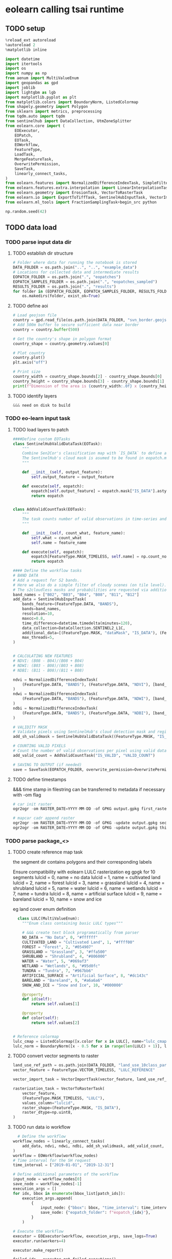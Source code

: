 * eolearn calling tsai runtime
** TODO setup

#+begin_src python
  %reload_ext autoreload
  %autoreload 2
  %matplotlib inline

  import datetime
  import itertools
  import os
  import numpy as np
  from aenum import MultiValueEnum
  import geopandas as gpd
  import joblib
  import lightgbm as lgb
  import matplotlib.pyplot as plt
  from matplotlib.colors import BoundaryNorm, ListedColormap
  from shapely.geometry import Polygon
  from sklearn import metrics, preprocessing
  from tqdm.auto import tqdm
  from sentinelhub import DataCollection, UtmZoneSplitter
  from eolearn.core import (
      EOExecutor,
      EOPatch,
      EOTask,
      EOWorkflow,
      FeatureType,
      LoadTask,
      MergeFeatureTask,
      OverwritePermission,
      SaveTask,
      linearly_connect_tasks,
  )
  from eolearn.features import NormalizedDifferenceIndexTask, SimpleFilterTask
  from eolearn.features.extra.interpolation import LinearInterpolationTask
  from eolearn.geometry import ErosionTask, VectorToRasterTask
  from eolearn.io import ExportToTiffTask, SentinelHubInputTask, VectorImportTask &&& ImportFromTiffTask
  from eolearn.ml_tools import FractionSamplingTask+begin_src python

  np.random.seed(42)
#+end_src

** TODO data load
*** TODO parse input data dir
**** TODO establish dir structure

#+begin_src python
  # Folder where data for running the notebook is stored
  DATA_FOLDER = os.path.join("..", "..", "example_data")
  # Locations for collected data and intermediate results
  EOPATCH_FOLDER = os.path.join(".", "eopatches")
  EOPATCH_SAMPLES_FOLDER = os.path.join(".", "eopatches_sampled")
  RESULTS_FOLDER = os.path.join(".", "results")
  for folder in (EOPATCH_FOLDER, EOPATCH_SAMPLES_FOLDER, RESULTS_FOLDER):
      os.makedirs(folder, exist_ok=True)

#+end_src

**** TODO define aoi

#+begin_src python
  # Load geojson file
  country = gpd.read_file(os.path.join(DATA_FOLDER, "svn_border.geojson"))
  # Add 500m buffer to secure sufficient data near border
  country = country.buffer(500)

  # Get the country's shape in polygon format
  country_shape = country.geometry.values[0]

  # Plot country
  country.plot()
  plt.axis("off")

  # Print size
  country_width = country_shape.bounds[2] - country_shape.bounds[0]
  country_height = country_shape.bounds[3] - country_shape.bounds[1]
  print(f"Dimension of the area is {country_width:.0f} x {country_height:.0f} m2")

#+end_src

**** TODO identify layers

#+begin_src python
  &&& need on disk to build
#+end_src

*** TODO eo-learn input task
**** TODO load layers to patch

#+begin_src python
  ####Define custom EOTasks
  class SentinelHubValidDataTask(EOTask):
      """
      Combine Sen2Cor's classification map with `IS_DATA` to define a `VALID_DATA_SH` mask
      The SentinelHub's cloud mask is asumed to be found in eopatch.mask['CLM']
      """

      def __init__(self, output_feature):
          self.output_feature = output_feature

      def execute(self, eopatch):
          eopatch[self.output_feature] = eopatch.mask["IS_DATA"].astype(bool) & (~eopatch.mask["CLM"].astype(bool))
          return eopatch


  class AddValidCountTask(EOTask):
      """
      The task counts number of valid observations in time-series and stores the results in the timeless mask.
      """

      def __init__(self, count_what, feature_name):
          self.what = count_what
          self.name = feature_name

      def execute(self, eopatch):
          eopatch[FeatureType.MASK_TIMELESS, self.name] = np.count_nonzero(eopatch.mask[self.what], axis=0)
          return eopatch

  #### Define the workflow tasks
  # BAND DATA
  # Add a request for S2 bands.
  # Here we also do a simple filter of cloudy scenes (on tile level).
  # The s2cloudless masks and probabilities are requested via additional data.
  band_names = ["B02", "B03", "B04", "B08", "B11", "B12"]
  add_data = SentinelHubInputTask(
      bands_feature=(FeatureType.DATA, "BANDS"),
      bands=band_names,
      resolution=10,
      maxcc=0.8,
      time_difference=datetime.timedelta(minutes=120),
      data_collection=DataCollection.SENTINEL2_L1C,
      additional_data=[(FeatureType.MASK, "dataMask", "IS_DATA"), (FeatureType.MASK, "CLM"), (FeatureType.DATA, "CLP")],
      max_threads=5,
  )


  # CALCULATING NEW FEATURES
  # NDVI: (B08 - B04)/(B08 + B04)
  # NDWI: (B03 - B08)/(B03 + B08)
  # NDBI: (B11 - B08)/(B11 + B08)

  ndvi = NormalizedDifferenceIndexTask(
      (FeatureType.DATA, "BANDS"), (FeatureType.DATA, "NDVI"), [band_names.index("B08"), band_names.index("B04")]
  )
  ndwi = NormalizedDifferenceIndexTask(
      (FeatureType.DATA, "BANDS"), (FeatureType.DATA, "NDWI"), [band_names.index("B03"), band_names.index("B08")]
  )
  ndbi = NormalizedDifferenceIndexTask(
      (FeatureType.DATA, "BANDS"), (FeatureType.DATA, "NDBI"), [band_names.index("B11"), band_names.index("B08")]
  )

  # VALIDITY MASK
  # Validate pixels using SentinelHub's cloud detection mask and region of acquisition
  add_sh_validmask = SentinelHubValidDataTask((FeatureType.MASK, "IS_VALID"))

  # COUNTING VALID PIXELS
  # Count the number of valid observations per pixel using valid data mask
  add_valid_count = AddValidCountTask("IS_VALID", "VALID_COUNT")

  # SAVING TO OUTPUT (if needed)
  save = SaveTask(EOPATCH_FOLDER, overwrite_permission=OverwritePermission.OVERWRITE_FEATURES)+begin_src python
#+end_src

**** TODO define timestamps

&&& time stamp in filestring can be transferred to metadata if necessary with -om flag
#+begin_src python
  # car init raster
  ogr2ogr -om RASTER_DATE=YYYY-MM-DD -of GPKG output.gpkg first_raster.tif -nln raster-1

  # mapcar cadr append raster
  ogr2ogr -om RASTER_DATE=YYYY-MM-DD -of GPKG -update output.gpkg second_raster.tif -nln raster-2
  ogr2ogr -om RASTER_DATE=YYYY-MM-DD -of GPKG -update output.gpkg third_raster.tif -nln raster-3
#+end_src

*** TODO parse package_<>
**** TODO create reference map task

the segment dir contains polygons and their corresponding labels

Ensure compatibility with eolearn LULC rasterization
eg gpgk for 10 segments
lulcid = 0, name = no data
lulcid = 1, name = cultivated land
lulcid = 2, name = forest
lulcid = 3, name = grassland
lulcid = 4, name = shrubland
lulcid = 5, name = water
lulcid = 6, name = wetlands
lulcid = 7, name = tundra
lulcid = 8, name = artificial surface
lulcid = 9, name = bareland
lulcid = 10, name = snow and ice

eg
land cover enum definition
#+begin_src python
  class LULC(MultiValueEnum):
    """Enum class containing basic LULC types"""

    # &&& create text block programatically from parser
    NO_DATA = "No Data", 0, "#ffffff"
    CULTIVATED_LAND = "Cultivated Land", 1, "#ffff00"
    FOREST = "Forest", 2, "#054907"
    GRASSLAND = "Grassland", 3, "#ffa500"
    SHRUBLAND = "Shrubland", 4, "#806000"
    WATER = "Water", 5, "#069af3"
    WETLAND = "Wetlands", 6, "#95d0fc"
    TUNDRA = "Tundra", 7, "#967bb6"
    ARTIFICIAL_SURFACE = "Artificial Surface", 8, "#dc143c"
    BARELAND = "Bareland", 9, "#a6a6a6"
    SNOW_AND_ICE = "Snow and Ice", 10, "#000000"

    @property
    def id(self):
        return self.values[1]

    @property
    def color(self):
        return self.values[2]


# Reference colormap
lulc_cmap = ListedColormap([x.color for x in LULC], name="lulc_cmap")
lulc_norm = BoundaryNorm([x - 0.5 for x in range(len(LULC) + 1)], lulc_cmap.N)
#+end_src

**** TODO convert vector segments to raster

#+begin_src python
  land_use_ref_path = os.path.join(DATA_FOLDER, "land_use_10class_partial.gpkg")
  vector_feature = FeatureType.VECTOR_TIMELESS, "LULC_REFERENCE"

  vector_import_task = VectorImportTask(vector_feature, land_use_ref_path)

  rasterization_task = VectorToRasterTask(
      vector_feature,
      (FeatureType.MASK_TIMELESS, "LULC"),
      values_column="lulcid",
      raster_shape=(FeatureType.MASK, "IS_DATA"),
      raster_dtype=np.uint8,
  )
#+end_src

**** TODO run data io workflow

#+begin_src python
  # Define the workflow
workflow_nodes = linearly_connect_tasks(
    add_data, ndvi, ndwi, ndbi, add_sh_validmask, add_valid_count, vector_import_task, rasterization_task, save
)
workflow = EOWorkflow(workflow_nodes)
# Time interval for the SH request
time_interval = ["2019-01-01", "2019-12-31"]

# Define additional parameters of the workflow
input_node = workflow_nodes[0]
save_node = workflow_nodes[-1]
execution_args = []
for idx, bbox in enumerate(bbox_list[patch_ids]):
    execution_args.append(
        {
            input_node: {"bbox": bbox, "time_interval": time_interval},
            save_node: {"eopatch_folder": f"eopatch_{idx}"},
        }
    )

# Execute the workflow
executor = EOExecutor(workflow, execution_args, save_logs=True)
executor.run(workers=4)

executor.make_report()

failed_ids = executor.get_failed_executions()
if failed_ids:
    raise RuntimeError(
        f"Execution failed EOPatches with IDs:\n{failed_ids}\n"
        f"For more info check report at {executor.get_report_path()}"
    )
#+end_src

*** TODO verify loaded dataset

#+begin_src python
      # check data structure
          EOPatch.load('./eopatches/eopatch_0/')

          eopatch.timestamps
          eopatch.mask['LULC']
          eopatch.data['NDVI'][0]
          eopatch.data['BANDS'][5][..., [3, 2, 1]]


      # Draw the RGB images
        fig, axs = plt.subplots(nrows=5, ncols=5, figsize=(20, 20))

        date = datetime.datetime(2019, 7, 1)

        for i in tqdm(range(len(patch_ids))):
            eopatch_path = os.path.join(EOPATCH_FOLDER, f"eopatch_{i}")
            eopatch = EOPatch.load(eopatch_path, lazy_loading=True)

            dates = np.array([timestamp.replace(tzinfo=None) for timestamp in eopatch.timestamps])
            closest_date_id = np.argsort(abs(date - dates))[0]

            ax = axs[i // 5][i % 5]
            ax.imshow(np.clip(eopatch.data["BANDS"][closest_date_id][..., [2, 1, 0]] * 3.5, 0, 1))
            ax.set_xticks([])
            ax.set_yticks([])
            ax.set_aspect("auto")
            del eopatch

        fig.subplots_adjust(wspace=0, hspace=0)


      # Visualize the reference map
      fig, axs = plt.subplots(nrows=5, ncols=5, figsize=(20, 25))

      for i in tqdm(range(len(patch_ids))):
          eopatch_path = os.path.join(EOPATCH_FOLDER, f"eopatch_{i}")
          eopatch = EOPatch.load(eopatch_path, lazy_loading=True)

          ax = axs[i // 5][i % 5]
          im = ax.imshow(eopatch.mask_timeless["LULC"].squeeze(), cmap=lulc_cmap, norm=lulc_norm)
          ax.set_xticks([])
          ax.set_yticks([])
          ax.set_aspect("auto")
          del eopatch

      fig.subplots_adjust(wspace=0, hspace=0)

      cb = fig.colorbar(im, ax=axs.ravel().tolist(), orientation="horizontal", pad=0.01, aspect=100)
      cb.ax.tick_params(labelsize=20)
      cb.set_ticks([entry.id for entry in LULC])
      cb.ax.set_xticklabels([entry.name for entry in LULC], rotation=45, fontsize=15)
      plt.show();

    # Plot the map of valid pixel counts

    # Calculate min and max counts of valid data per pixel
    vmin, vmax = None, None
    for i in range(len(patch_ids)):
        eopatch_path = os.path.join(EOPATCH_FOLDER, f"eopatch_{i}")
        eopatch = EOPatch.load(eopatch_path, lazy_loading=True)
        data = eopatch.mask_timeless["VALID_COUNT"].squeeze()
        vmin = np.min(data) if vmin is None else (np.min(data) if np.min(data) < vmin else vmin)
        vmax = np.max(data) if vmax is None else (np.max(data) if np.max(data) > vmax else vmax)

    fig, axs = plt.subplots(nrows=5, ncols=5, figsize=(20, 25))

    for i in tqdm(range(len(patch_ids))):
        eopatch_path = os.path.join(EOPATCH_FOLDER, f"eopatch_{i}")
        eopatch = EOPatch.load(eopatch_path, lazy_loading=True)
        ax = axs[i // 5][i % 5]
        im = ax.imshow(eopatch.mask_timeless["VALID_COUNT"].squeeze(), vmin=vmin, vmax=vmax, cmap=plt.cm.inferno)
        ax.set_xticks([])
        ax.set_yticks([])
        ax.set_aspect("auto")
        del eopatch

    fig.subplots_adjust(wspace=0, hspace=0)

    cb = fig.colorbar(im, ax=axs.ravel().tolist(), orientation="horizontal", pad=0.01, aspect=100)
    cb.ax.tick_params(labelsize=20)
    plt.show()


  # Spatial mean of NDVI
  Plot the mean of NDVI over all pixels in a selected patch throughout the year. Filter out clouds in the mean calculation.

  eopatch = EOPatch.load(os.path.join(EOPATCH_FOLDER, f"eopatch_{i}"), lazy_loading=True)

  ndvi = eopatch.data["NDVI"]
  mask = eopatch.mask["IS_VALID"]
  time = np.array(eopatch.timestamps)
  t, w, h, _ = ndvi.shape

  ndvi_clean = ndvi.copy()
  ndvi_clean[~mask] = np.nan  # Set values of invalid pixels to NaN's

  # Calculate means, remove NaN's from means
  ndvi_mean = np.nanmean(ndvi.reshape(t, w * h), axis=1)
  ndvi_mean_clean = np.nanmean(ndvi_clean.reshape(t, w * h), axis=1)
  time_clean = time[~np.isnan(ndvi_mean_clean)]
  ndvi_mean_clean = ndvi_mean_clean[~np.isnan(ndvi_mean_clean)]

  fig = plt.figure(figsize=(20, 5))
  plt.plot(time_clean, ndvi_mean_clean, "s-", label="Mean NDVI with cloud cleaning")
  plt.plot(time, ndvi_mean, "o-", label="Mean NDVI without cloud cleaning")
  plt.xlabel("Time", fontsize=15)
  plt.ylabel("Mean NDVI over patch", fontsize=15)
  plt.xticks(fontsize=15)
  plt.yticks(fontsize=15)

  plt.legend(loc=2, prop={"size": 15});

# Temporal mean of NDVI
Plot the time-wise mean of NDVI for the whole region. Filter out clouds in the mean calculation.

fig, axs = plt.subplots(nrows=5, ncols=5, figsize=(20, 25))

for i in tqdm(range(len(patch_ids))):
    eopatch_path = os.path.join(EOPATCH_FOLDER, f"eopatch_{i}")
    eopatch = EOPatch.load(eopatch_path, lazy_loading=True)
    ndvi = eopatch.data["NDVI"]
    mask = eopatch.mask["IS_VALID"]
    ndvi[~mask] = np.nan
    ndvi_mean = np.nanmean(ndvi, axis=0).squeeze()

    ax = axs[i // 5][i % 5]
    im = ax.imshow(ndvi_mean, vmin=0, vmax=0.8, cmap=plt.get_cmap("YlGn"))
    ax.set_xticks([])
    ax.set_yticks([])
    ax.set_aspect("auto")
    del eopatch

fig.subplots_adjust(wspace=0, hspace=0)

cb = fig.colorbar(im, ax=axs.ravel().tolist(), orientation="horizontal", pad=0.01, aspect=100)
cb.ax.tick_params(labelsize=20)
plt.show()
#+end_src

** TODO data clean
*** filtering

#+begin_src python
  # LOAD EXISTING EOPATCHES
  load = LoadTask(EOPATCH_FOLDER)

  # FEATURE CONCATENATION
  concatenate = MergeFeatureTask({FeatureType.DATA: ["BANDS", "NDVI", "NDWI", "NDBI"]}, (FeatureType.DATA, "FEATURES"))

  # FILTER OUT CLOUDY SCENES

  class ValidDataFractionPredicate:
       """Predicate that defines if a frame from EOPatch's time-series is valid or not. Frame is valid if the
      valid data fraction is above the specified threshold.
      """

      def __init__(self, threshold):
          self.threshold = threshold

      def __call__(self, array):
          coverage = np.sum(array.astype(np.uint8)) / np.prod(array.shape)
          return coverage > self.threshold

  # Keep frames with > 80% valid coverage
  valid_data_predicate = ValidDataFractionPredicate(0.8)
  filter_task = SimpleFilterTask((FeatureType.MASK, "IS_VALID"), valid_data_predicate)
#+end_src

*** temporal gap filling

#+begin_src python
  # LINEAR TEMPORAL INTERPOLATION
  # linear interpolation of full time-series and date resampling
  resampled_range = ("2019-01-01", "2019-12-31", 15)
  linear_interp = LinearInterpolationTask(
      (FeatureType.DATA, "FEATURES"),  # name of field to interpolate
      mask_feature=(FeatureType.MASK, "IS_VALID"),  # mask to be used in interpolation
      copy_features=[(FeatureType.MASK_TIMELESS, "LULC")],  # features to keep
      resample_range=resampled_range,
  )
#+end_src

*** noise erosion

#+begin_src python
  # EROSION
  # erode each class of the reference map
  erosion = ErosionTask(mask_feature=(FeatureType.MASK_TIMELESS, "LULC", "LULC_ERODED"), disk_radius=1)
#+end_src

*** spatial sampling

#+begin_src python
  # SPATIAL SAMPLING
  # Uniformly sample pixels from patches
  lulc_type_ids = [lulc_type.id for lulc_type in LULC]

  spatial_sampling = FractionSamplingTask(
      features_to_sample=[(FeatureType.DATA, "FEATURES", "FEATURES_SAMPLED"), (FeatureType.MASK_TIMELESS, "LULC_ERODED")],
      sampling_feature=(FeatureType.MASK_TIMELESS, "LULC_ERODED"),
      fraction=0.25,  # a quarter of points
      exclude_values=[0],
  )
#+end_src

*** run workflow

#+begin_src python
  save = SaveTask(EOPATCH_SAMPLES_FOLDER, overwrite_permission=OverwritePermission.OVERWRITE_FEATURES)
  # Define the workflow
  workflow_nodes = linearly_connect_tasks(load, concatenate, filter_task, linear_interp, erosion, spatial_sampling, save)
  workflow = EOWorkflow(workflow_nodes)
  Run the EOWorkflow over all EOPatches
  %%time

  execution_args = []
  for idx in range(len(patch_ids)):
      execution_args.append(
          {
              workflow_nodes[0]: {"eopatch_folder": f"eopatch_{idx}"},  # load
              workflow_nodes[-2]: {"seed": 42},  # sampling
              workflow_nodes[-1]: {"eopatch_folder": f"eopatch_{idx}"},  # save
          }
      )

  executor = EOExecutor(workflow, execution_args, save_logs=True)
  executor.run(workers=5)

  executor.make_report()

  failed_ids = executor.get_failed_executions()
  if failed_ids:
      raise RuntimeError(
          f"Execution failed EOPatches with IDs:\n{failed_ids}\n"
          f"For more info check report at {executor.get_report_path()}"
      )
#+end_src

** TODO construct and train model
*** train test split

#+begin_src python
   Load sampled eopatches
sampled_eopatches = []

for i in range(len(patch_ids)):
    sample_path = os.path.join(EOPATCH_SAMPLES_FOLDER, f"eopatch_{i}")
    sampled_eopatches.append(EOPatch.load(sample_path, lazy_loading=True))
# Definition of the train and test patch IDs, take 80 % for train
test_ids = [0, 8, 16, 19, 20]
test_eopatches = [sampled_eopatches[i] for i in test_ids]
train_ids = [i for i in range(len(patch_ids)) if i not in test_ids]
train_eopatches = [sampled_eopatches[i] for i in train_ids]

# Set the features and the labels for train and test sets
features_train = np.concatenate([eopatch.data["FEATURES_SAMPLED"] for eopatch in train_eopatches], axis=1)
labels_train = np.concatenate([eopatch.mask_timeless["LULC_ERODED"] for eopatch in train_eopatches], axis=0)

features_test = np.concatenate([eopatch.data["FEATURES_SAMPLED"] for eopatch in test_eopatches], axis=1)
labels_test = np.concatenate([eopatch.mask_timeless["LULC_ERODED"] for eopatch in test_eopatches], axis=0)

# Get shape
t, w1, h, f = features_train.shape
t, w2, h, f = features_test.shape

# Reshape to n x m
features_train = np.moveaxis(features_train, 0, 2).reshape(w1 * h, t * f)
labels_train = labels_train.reshape(w1 * h)
features_test = np.moveaxis(features_test, 0, 2).reshape(w2 * h, t * f)
labels_test = labels_test.reshape(w2 * h)
features_train.shape
#+end_src

*** Train

#+begin_src python
    # Set up training classes
  labels_unique = np.unique(labels_train)

  # Set up the model
  model = lgb.LGBMClassifier(
      objective="multiclass", num_class=len(labels_unique), metric="multi_logloss", random_state=42
  )

  # Train the model
  model.fit(features_train, labels_train)

  # Save the model
  joblib.dump(model, os.path.join(RESULTS_FOLDER, "model_SI_LULC.pkl"))
#+end_src

* Resources
** Frameworks
*** eo learn

- https://eo-learn.readthedocs.io/en/latest/
- https://github.com/sentinel-hub/eo-learn
- https://github.com/sentinel-hub/eo-learn-examples/tree/main
- https://github.com/sentinel-hub/eo-learn/tree/master/examples

*** tsai

- https://timeseriesai.github.io/tsai/
- https://github.com/timeseriesAI/tsai

*** fastai

- https://docs.fast.ai/
- https://github.com/fastai/fastai

*** sklearn

- https://scikit-learn.org/stable/

*** pytorch

- https://pytorch.org/
- https://github.com/pytorch/pytorch
- https://pytorch.org/docs/stable/index.html

- dataloader and forward method
  - Datapipes
  - https://www.learnpytorch.io/00_pytorch_fundamentals/
  - https://github.com/mrdbourke/pytorch-deep-learning/

** links
comprehensive VAE with tensorboard
https://hunterheidenreich.com/posts/modern-variational-autoencoder-in-pytorch/

detailed implement then sample/visualize a t model
https://towardsdatascience.com/a-complete-guide-to-write-your-own-transformers-29e23f371ddd

implemented collection of vae in pytorch
https://github.com/AntixK/PyTorch-VAE

concepts from autoencoder to BVAE
https://lilianweng.github.io/posts/2018-08-12-vae/

n dim serial
https://github.com/jonzia/Recurrent_Autoencoder

https://github.com/RobRomijnders/AE_ts
https://github.com/RobRomijnders/ts_clust/tree/master/ts_clust

* Removed
** High Bandwidth Data Loader

- overview
  - include dates in lispy text based ip:op string, minimal character inclusion
    eg (ip (date (red (gaussian stack)) (green (gaussian stack)) (blue (gaussian stack) )) op ((dia) (weight) (resistance) (normed-weight)))
- byT5 data prep
  - T5 architecture with B-VAE inserted
    - T5 trainer scripts and utilities

- Write dataloader
	- Tools
    - ruricolist/random-sample
    - mito to SQlite
    - py4cl cmd
    - lparallel
    - mgl dataloader
    - memoization (modify to add to mito)
	- less likely Tools
		- Dask
		- Geopandas
		- Daskgeopandas
		- xarray

	- Input file structure
    - control dir
      - AOI extent
      - Train test extent
      - validation extent
      - Id num masks
      - replicate table
    - maps dir
      - EOLearn structure
      - Maps by sample date
    - predictions dir
      - Id key info

	- Out
		- Combined data vector normed
		- A observations
		- B prompt
		- C loss target
	- Targets
		- Clever meerkat, data panels

Prediction Target
	Swapable output training target, from field data, keyed to id num
	Validation automation
		Replicates and folds
		Map -> arc -> autoencoder -> prediction vs ground truth

- plist data interchange format

data collection
  ((data-seq . (<>))(predictions . (<>)))
    (data-seq . ((data-pt . (<>))...(data-pt . (<>))))
      (data-pt . ((loc . (<>))(blue . (<>))(green . (<>))(red . (<>))(nir . (<>))(ir . (<>))(ndri . (<>))(ndvi . (<>))))
        (loc . ((x . <LAT>)(y . <LON>)(t . <YYYY-MM-DD>)))
        (blue . ((3mm . <VAL>)(1cm . <VAL>)(5cm . <VAL>)(50cm . <VAL>)))
    (predictions . ((height-cm . <VAL>)...(dia-mm . <VAL>)))

prompt:
  ((data-seq . (<SPAN-CORRUPTED-SEQ>))(task . <PREDICTIONS-MEMBER>)
    span corrupt with <!>
  seq to seq pretraining
  seq to value prediction

target:
  (predictions-member. result)

Finally to text document such that pytorch data loader is satisfied

** Architecture
*** B-VAE

- Theory https://lilianweng.github.io/posts/2018-08-12-vae/
- Disentangelment experiments https://wandb.ai/arpastrana/beta_vae/reports/Disentangling-Variational-Autoencoders--VmlldzozNDQ3MDk
- 2 stage training for disentanglement https://arxiv.org/abs/2209.14783
- Implemented with solver https://github.com/AxelNathanson/pytorch-Variational-Autoencoder
- Sne vae clustering https://github.com/jgraving/selfsne
- Vae from scratch https://m.youtube.com/watch?v=VELQT1-hILo

*** byT5

- Architecture video https://m.youtube.com/watch?v=bCz4OMemCcA
- [ACTOR transformer vae](https://github.com/Mathux/ACTOR)
- hackable Gpt trainer https://github.com/karpathy/nanoGPT
- Train/finetune gpt1 https://github.com/akshat0123/GPT-1

** Data Aggregator
sql queries over gpkg
map pixels into data unformatted dat at every location withing selected polygon

requires spatialite extension
mito syntax

#+begin_src python
  import sqlite3
  import rasterio

  def connect_spatialite(db_path):
      """Connect to SpatiaLite database"""
      conn = sqlite3.connect(db_path)
      conn.enable_load_extension(True)
      conn.load_extension('mod_spatialite')
      return conn

  def get_polygon_by_id(conn, table_name, polygon_id):
      """Retrieve a specific polygon by its ID"""
      cursor = conn.cursor()
      cursor.execute(f"""
          SELECT id, ST_AsText(geometry) as geom
          FROM {table_name}
          WHERE id = ?
      """, (polygon_id,))
      return cursor.fetchone()

  def get_pixels_in_polygon(conn, raster_grid_table, polygon_geom):
      """Get pixel locations within a given polygon"""
      cursor = conn.cursor()
      cursor.execute(f"""
          SELECT
              ST_X(ST_Centroid(geometry)) as x,
              ST_Y(ST_Centroid(geometry)) as y
          FROM {raster_grid_table}
          WHERE ST_Intersects(geometry, ST_GeomFromText(?))
      """, (polygon_geom,))
      return cursor.fetchall()

  def extract_raster_values_at_point(conn, rasters_table, x, y, srid=4326):
      """Extract pixel values from all rasters at a specific point"""
      cursor = conn.cursor()
      cursor.execute(f"""
          SELECT
              raster_name,
              ST_Value(raster, ST_GeomFromText('POINT(? ?)', ?)) as pixel_value
          FROM {rasters_table}
      """, (x, y, srid))
      return cursor.fetchall()

  def main(db_path):
      conn = connect_spatialite(db_path)

      try:
          # Get a specific polygon
          polygon = get_polygon_by_id(conn, 'my_polygons', 1)
          print("Polygon:", polygon)

          # Get pixels within that polygon
          pixels = get_pixels_in_polygon(conn, 'raster_grid', polygon[1])
          print("Pixels in Polygon:", pixels)

          # If we have a specific pixel location
          if pixels:
              x, y = pixels[0]
              raster_values = extract_raster_values_at_point(conn, 'rasters', x, y)
              print("Raster Values:", raster_values)

      finally:
          conn.close()

  if __name__ == '__main__':
      main('/path/to/spatialite.db') #compatible with gpkg
#+end_src

Alist data format using :keywords
#+begin_src lisp
;; Creating nested alists for sequence data points with results
(let ((sequences
      `((:sequence-1 . ((:datapoint . ((:time . "2024-01-01T10:00:00")
                                      (:x . 1.2)
                                      (:y . 3.4)
                                      (:z . 0.5)
                                      (:results . ((:value1 . 42.3)
                                                 (:value2 . 18.7)
                                                 (:value3 . 33.1)))))
                       (:datapoint . ((:time . "2024-01-01T10:00:01")
                                      (:x . 1.3)
                                      (:y . 3.5)
                                      (:z . 0.6)
                                      (:results . ((:value1 . 43.1)
                                                 (:value2 . 19.2)
                                                 (:value3 . 34.0)))))))
        (:sequence-2 . ((:datapoint . ((:time . "2024-01-01T10:00:00")
                                      (:x . 2.1)
                                      (:y . 4.2)
                                      (:z . 1.1)
                                      (:results . ((:value1 . 55.4)
                                                 (:value2 . 22.3)
                                                 (:value3 . 44.7)))))))))

 ;; Access specific values
 (let* ((seq1 (cdr (assoc :sequence-1 sequences)))
        (first-point (cdr (assoc :datapoint seq1)))
        (results (cdr (assoc :results first-point))))
   (cdr (assoc :value1 results)))  ; => 42.3

 ;; Function to extract all x values from a sequence
 (defun get-x-values (sequence-data)
   (mapcar #'(lambda (point)
               (cdr (assoc :x (cdr point))))
           (remove-if-not #'(lambda (pair)
                             (eq (car pair) :datapoint))
                         sequence-data)))

 ;; Get x values from sequence-1
 (get-x-values (cdr (assoc :sequence-1 sequences)))  ; => (1.2 1.3)

 ;; Function to get all value1 results from a sequence
 (defun get-value1-series (sequence-data)
   (mapcar #'(lambda (point)
               (let ((results (cdr (assoc :results (cdr point)))))
                 (cdr (assoc :value1 results))))
           (remove-if-not #'(lambda (pair)
                             (eq (car pair) :datapoint))
                         sequence-data)))

 ;; Calculate average of value1 for sequence-1
 (let ((values (get-value1-series (cdr (assoc :sequence-1 sequences)))))
   (/ (reduce #'+ values) (length values)))  ; => 42.7

 ;; Function to get all datapoints at a specific time
 (defun get-points-at-time (sequences time)
   (loop for (seq-name . seq-data) in sequences
         collect (cons seq-name
                      (find-if #'(lambda (point)
                                  (string= (cdr (assoc :time (cdr point))) time))
                              seq-data
                              :key #'car)))))

(get-points-at-time sequences "2024-01-01T10:00:00")

#+end_src

** Export to geopackage database

targeting gpkg spatial database formatting with tabular data
https://gdal.org/user/ogr_sql_dialect.html#joins
#+begin_src bash
  # Add polygon shapefile
  # &&& to single shape gpkg ip
  # at this point multiple polygons are flattened
  ogr2ogr -f GPKG -update output.gpkg input_polygons.shp -nln extents

  # join csv to shapefile
  ogr2ogr -sql "SELECT inshape.*, joincsv.* \
      FROM inshape \
      LEFT JOIN 'joincsv.csv'.joincsv \
      ON inshape.GISJOIN = joincsv.GISJOIN" \
          shape_join.shp inshape.shp
#+end_src

ogr2ogr to incrementally add geopackage layers
https://gdal.org/en/stable/programs/ogr2ogr.html
#+begin_src bash
  # car init raster
  ogr2ogr -om RASTER_DATE=YYYY-MM-DD -of GPKG output.gpkg first_raster.tif -nln raster-1

  # mapcar cadr append raster
  ogr2ogr -om RASTER_DATE=YYYY-MM-DD -of GPKG -update output.gpkg second_raster.tif -nln raster-2
  ogr2ogr -om RASTER_DATE=YYYY-MM-DD -of GPKG -update output.gpkg third_raster.tif -nln raster-3
#+end_src


#+begin_src lisp
  #layernames in a gpkg
  ogrinfo ~/qgis/AOI-buffered.gpkg

#+end_src
** Model ByT5 in pytorch
*** Data Loader

parallel text format in train.txt
#+begin_src
source_sentence_1 ||| target_sentence_1
source_sentence_2 ||| target_sentence_2
source_sentence_3 ||| target_sentence_3
#+end_src

#+begin_src python
import torch
from torch.utils.data import Dataset
import pandas as pd

class Seq2SeqDataset(Dataset):
    def __init__(self, file_path, source_tokenizer, target_tokenizer, max_length=128):
        # Read the data
        self.data = pd.read_csv(file_path, sep='|||', header=None, names=['source', 'target'])

        # Tokenize and encode
        self.source_tokens = [
            source_tokenizer.encode(
                text,
                max_length=max_length,
                truncation=True,
                padding='max_length'
            ) for text in self.data['source']
        ]

        self.target_tokens = [
            target_tokenizer.encode(
                text,
                max_length=max_length,
                truncation=True,
                padding='max_length'
            ) for text in self.data['target']
        ]

    def __len__(self):
        return len(self.data)

    def __getitem__(self, idx):
        return {
            'source_ids': torch.tensor(self.source_tokens[idx], dtype=torch.long),
            'target_ids': torch.tensor(self.target_tokens[idx], dtype=torch.long)
        }
#+end_src

*** Span corruption pretraining objective
calculate spans method and apply to a pretraining text string
#+begin_src python
  def corrupt_spans(text: str, mean_span_length: int = 20, corruption_rate: float = 0.15):
      # Convert text to bytes
      byte_sequence = text.encode('utf-8')
      sequence_length = len(byte_sequence)

      # Calculate number of spans to corrupt
      target_corrupt_bytes = int(sequence_length * corruption_rate)
      spans = []
      current_corrupt_bytes = 0

      while current_corrupt_bytes < target_corrupt_bytes:
          # Sample span length from geometric distribution
          span_length = np.random.geometric(1/mean_span_length)

          # Sample start position
          valid_starts = sequence_length - span_length
          if valid_starts <= 0:
              break
          start = np.random.randint(0, valid_starts)

          spans.append((start, start + span_length))
          current_corrupt_bytes += span_length

      return spans

  def create_training_example(text: str, spans: List[Tuple[int, int]]):
      byte_sequence = text.encode('utf-8')
      corrupted = bytearray(byte_sequence)
      targets = []

      # Replace spans with sentinel tokens and collect targets
      for idx, (start, end) in enumerate(spans):
          sentinel = f"<X{idx}>".encode('utf-8')
          target = byte_sequence[start:end]
          corrupted[start:end] = sentinel
          targets.append((sentinel, target))

      return corrupted, targets


  def compute_span_loss(original_bytes, predicted_bytes, spans):
      loss = 0
    for span_start, span_end in spans:
        target = original_bytes[span_start:span_end]
        prediction = predicted_bytes[span_start:span_end]
        loss += cross_entropy(target, prediction)
    return loss / len(spans)



  def prepare_input(text, task_prefix=""):
    if task_prefix:
        full_input = f"{task_prefix}: {text}"
    else:
        full_input = text
        # Convert to bytes for model input
    return full_input.encode('utf-8')

  def prepare_target(text):
      # For pre-training, only include corrupted spans
      # For fine-tuning, include full target text
    return text.encode('utf-8')
#+end_src

Span corruption dataset integration
#+begin_src python
import os
import torch
import torch.nn as nn
import torch.optim as optim
from torch.utils.data import Dataset, DataLoader
import numpy as np
import random
from transformers import PreTrainedTokenizerFast

class SpanCorruptionDataset(Dataset):
    def __init__(self, file_path, tokenizer, max_length=512, corruption_rate=0.15, mean_span_length=20):
        """
        Dataset for span corruption pre-training

        Args:
            file_path (str): Path to input text file
            tokenizer (PreTrainedTokenizerFast): Tokenizer for processing
            max_length (int): Maximum sequence length
            corruption_rate (float): Proportion of bytes to corrupt
            mean_span_length (int): Average length of corrupted spans
        """
        self.tokenizer = tokenizer
        self.max_length = max_length
        self.corruption_rate = corruption_rate
        self.mean_span_length = mean_span_length

        # Read text data
        with open(file_path, 'r', encoding='utf-8') as f:
            self.texts = [line.strip() for line in f if line.strip()]

    def _corrupt_spans(self, byte_sequence):
        """
        Corrupt spans in the byte sequence

        Args:
            byte_sequence (bytes): Input byte sequence

        Returns:
            tuple: (corrupted_sequence, original_spans)
        """
        sequence_length = len(byte_sequence)
        target_corrupt_bytes = int(sequence_length * self.corruption_rate)

        # Convert to bytearray for modification
        corrupted = bytearray(byte_sequence)
        spans = []
        current_corrupt_bytes = 0

        while current_corrupt_bytes < target_corrupt_bytes:
            # Sample span length from geometric distribution
            span_length = max(1, np.random.geometric(1/self.mean_span_length))

            # Ensure we don't exceed sequence length
            if span_length + current_corrupt_bytes > target_corrupt_bytes:
                span_length = target_corrupt_bytes - current_corrupt_bytes

            # Sample start position
            valid_starts = sequence_length - span_length
            if valid_starts <= 0:
                break

            start = np.random.randint(0, valid_starts)

            # Create sentinel token
            sentinel = f"<X{len(spans)}>".encode('utf-8')

            # Replace span with sentinel
            corrupted[start:start+span_length] = sentinel

            # Store original span and its position
            spans.append((start, start+span_length, byte_sequence[start:start+span_length]))

            current_corrupt_bytes += span_length

        return bytes(corrupted), spans

    def __len__(self):
        return len(self.texts)

    def __getitem__(self, idx):
        # Encode text to bytes
        text_bytes = self.texts[idx].encode('utf-8')

        # Truncate to max length
        text_bytes = text_bytes[:self.max_length]

        # Perform span corruption
        corrupted_bytes, spans = self._corrupt_spans(text_bytes)

        # Prepare targets (only corrupted spans)
        targets = [span[2] for span in spans]
        target_indices = [span[0] for span in spans]

        return {
            'input_bytes': corrupted_bytes,
            'targets': targets,
            'target_indices': target_indices
        }


  def train(model, dataloader, optimizer, criterion, device, epochs=10):
      """
      Training loop for span corruption pre-training

      Args:
          model (ByT5Model): Model to train
          dataloader (DataLoader): Data loader with corrupted spans
          optimizer (torch.optim.Optimizer): Optimization algorithm
          criterion (nn.Module): Loss function
          device (torch.device): Training device
          epochs (int): Number of training epochs
      """
      model.train()

      for epoch in range(epochs):
          total_loss = 0

          for batch in dataloader:
              # Move data to device
              input_bytes = torch.tensor(np.frombuffer(batch['input_bytes'], dtype=np.uint8)).to(device)

              # Zero gradients
              optimizer.zero_grad()

              # Forward pass
              outputs = model(input_bytes)

              # Compute loss only for corrupted spans
              loss = 0
              for target, idx in zip(batch['targets'], batch['target_indices']):
                  target_bytes = torch.tensor(np.frombuffer(target, dtype=np.uint8)).to(device)
                  span_output = outputs[idx:idx+len(target_bytes)]

                  # Cross-entropy loss for span reconstruction
                  loss += criterion(span_output, target_bytes)

              # Backpropagate
              loss.backward()
              optimizer.step()

              total_loss += loss.item()

          print(f"Epoch {epoch+1}/{epochs}, Loss: {total_loss/len(dataloader)}")

  def main():
      """
      Main training script for ByT5 span corruption pre-training
      """
      # Set random seeds for reproducibility
      torch.manual_seed(42)
      np.random.seed(42)
      random.seed(42)

      # Device configuration
      device = torch.device('cuda' if torch.cuda.is_available() else 'cpu')

      # Instantiate model
      model = ByT5Model().to(device)

      # Create dummy tokenizer (for demonstration)
      class DummyTokenizer:
          def encode(self, text):
              return list(text.encode('utf-8'))

      # Create dataset and dataloader
      dataset = SpanCorruptionDataset(
          file_path='training_data.txt',  # Replace with your text file path
          tokenizer=DummyTokenizer(),
          max_length=512,
          corruption_rate=0.15
      )

      dataloader = DataLoader(
          dataset,
          batch_size=32,
          shuffle=True,
          num_workers=4
      )

      # Loss and optimizer
      criterion = nn.CrossEntropyLoss()
      optimizer = torch.optim.Adam(model.parameters(), lr=1e-4)

      # Train the model
      train(
          model=model,
          dataloader=dataloader,
          optimizer=optimizer,
          criterion=criterion,
          device=device,
          epochs=10
      )

      # Save the model
      torch.save(model.state_dict(), 'byt5_model.pth')

  if __name__ == '__main__':
      main()
#+end_src
*** Pre training Tokenizer
#+begin_src python
  from torch.utils.data import Dataset, DataLoader
  import torch
  import numpy as np
  from dataclasses import dataclass
  from typing import List, Tuple
  import random

          @dataclass
          class SpanCorruptionConfig:
              mean_span_length: int = 3
              corruption_rate: float = 0.15
              max_span_length: int = 10

          class ByT5Style:
              # Special token IDs (we add these after the 256 ASCII bytes)
              PAD_ID = 256
              EOS_ID = 257
              UNK_ID = 258
              # Start sentinel tokens from 259 onwards
              SENTINEL_START = 259
              SENTINEL_END = 269  # Supporting up to 10 sentinel tokens

              VOCAB_SIZE = SENTINEL_END + 1

          class ByT5Dataset(Dataset):
              def __init__(
                      self,
                      file_path: str,
                      seq_length: int = 512,
                      stride: int = None,
                      span_corruption_config: SpanCorruptionConfig = None
              ):

                  self.seq_length = seq_length
                  self.stride = stride if stride else seq_length
                  self.span_corruption_config = span_corruption_config or SpanCorruptionConfig()

                  # Read all text as ASCII bytes
                  with open(file_path, 'r', encoding='ascii') as f:
                      self.data = f.read().encode('ascii')

                  # Split into lines and process lines directly
                  self.lines = [line.encode('ascii') for line in
                                open(file_path, 'r', encoding='ascii').readlines()]

                  # Calculate number of sequences
                  self.n_sequences = sum(
                      max(1, (len(line) - self.seq_length) // self.seq_length + 1)
                      for line in self.lines
                  )

              def _get_random_spans(self, length: int) -> List[Tuple[int, int]]:
                  """Generate random spans for corruption."""
                  target_corrupted = int(length * self.span_corruption_config.corruption_rate)
                  corrupted = 0
                  spans = []

                  while corrupted < target_corrupted:
                      # Sample span length from geometric distribution
                      span_length = min(
                          np.random.geometric(1 / self.span_corruption_config.mean_span_length),
                          self.span_corruption_config.max_span_length
                      )

                      # Ensure we don't corrupt too much
                      if corrupted + span_length > target_corrupted:
                          span_length = target_corrupted - corrupted

                      # Random start position
                      available_positions = length - span_length
                      if available_positions <= 0:
                          break

                      start = random.randint(0, available_positions)
                      spans.append((start, start + span_length))
                      corrupted += span_length

                  return sorted(spans)

              def _apply_span_corruption(
                      self,
                      sequence: bytes
              ) -> Tuple[torch.Tensor, torch.Tensor]:
                  """Apply span corruption to create input and target sequences."""
                  spans = self._get_random_spans(len(sequence))

                  # Create input sequence with sentinel tokens
                  input_ids = []
                  target_ids = []
                  last_position = 0
                  sentinel_idx = 0

                  for start, end in spans:
                      # Copy unchanged tokens
                      input_ids.extend(sequence[last_position:start])

                      # Add sentinel token to input
                      sentinel_token = ByT5Style.SENTINEL_START + sentinel_idx
                      input_ids.append(sentinel_token)

                      # Add corrupted span to target with sentinel token
                      target_ids.append(sentinel_token)
                      target_ids.extend(sequence[start:end])

                      last_position = end
                      sentinel_idx = (sentinel_idx + 1) % (ByT5Style.SENTINEL_END - ByT5Style.SENTINEL_START)

                  # Add remaining tokens
                  input_ids.extend(sequence[last_position:])

                  # Pad sequences to desired length
                  input_ids = input_ids[:self.seq_length]
                  input_ids.extend([ByT5Style.PAD_ID] * (self.seq_length - len(input_ids)))

                  target_ids = target_ids[:self.seq_length]
                  target_ids.extend([ByT5Style.PAD_ID] * (self.seq_length - len(target_ids)))

                  return (
                      torch.tensor(input_ids, dtype=torch.long),
                      torch.tensor(target_ids, dtype=torch.long)
                  )

              def __len__(self):
                  return self.n_sequences

                def __getitem__(self, idx):
                    # Iterate through lines to find the right sequence
                  cumulative_idx = 0
                  for line in self.lines:
                      # Determine how many sequences this line will generate
                      line_sequences = max(1, (len(line) - self.seq_length) // self.seq_length + 1)

                      if idx < cumulative_idx + line_sequences:
                          # Found the right line
                          local_idx = idx - cumulative_idx

                          # Handle different line length scenarios
                          if len(line) <= self.seq_length:
                              # Short line: pad to full sequence length
                              sequence = line + b'\x00' * (self.seq_length - len(line))
                          else:
                              # Long line: extract specific subsequence
                              start_pos = local_idx * self.seq_length
                              sequence = line[start_pos:start_pos + self.seq_length]

                              # Pad if the extracted sequence is too short
                              if len(sequence) < self.seq_length:
                                  sequence = sequence + b'\x00' * (self.seq_length - len(sequence))

                          # Apply span corruption
                          input_ids, target_ids = self._apply_span_corruption(sequence)

                          return {
                              'input_ids': input_ids,
                              'target_ids': target_ids
                          }

                      cumulative_idx += line_sequences

                raise IndexError("Sequence index out of range")


          def create_byt5_dataloader(
                  file_path: str,
                  batch_size: int = 32,
                  seq_length: int = 512,
                  span_corruption_config: SpanCorruptionConfig = None
          ):
              """Create a DataLoader with ByT5-style tokenization and span corruption."""
              dataset = ByT5Dataset(
                  file_path,
                  seq_length=seq_length,
                  span_corruption_config=span_corruption_config
              )

              return DataLoader(
                  dataset,
                  batch_size=batch_size,
                  shuffle=True,
                  num_workers=4
              ), ByT5Style.VOCAB_SIZE


          # Example usage:
        def main():
            config = SpanCorruptionConfig(
                mean_span_length=3,
                corruption_rate=0.15,
                max_span_length=10
            )

              dataloader, vocab_size = create_byt5_dataloader(
                  'your_text_file.txt',
                  span_corruption_config=config
              )

              # First batch
              batch = next(iter(dataloader))
              print(f"Input shape: {batch['input_ids'].shape}")
              print(f"Target shape: {batch['target_ids'].shape}")

          if __name__ == "__main__":
              main()
#+end_src
*** Architecture
**** b VAE

#+begin_src python
import torch
import torch.nn as nn
from torch.utils.data import DataLoader
from torchvision import datasets, transforms

# Define the VAE model
class VAE(nn.Module):
    def __init__(self, latent_dim=20):
        super(VAE, self).__init__()
        self.encoder = nn.Sequential(
            nn.Linear(784, 400),
            nn.ReLU(),
        )
        self.fc_mu = nn.Linear(400, latent_dim)
        self.fc_logvar = nn.Linear(400, latent_dim)

        self.decoder = nn.Sequential(
            nn.Linear(latent_dim, 400),
            nn.ReLU(),
            nn.Linear(400, 784),
            nn.Sigmoid()
        )

    def encode(self, x):
        h = self.encoder(x)
        return self.fc_mu(h), self.fc_logvar(h)

    def reparameterize(self, mu, logvar):
        std = torch.exp(0.5*logvar)
        eps = torch.randn_like(std)
        return mu + eps*std

    def decode(self, z):
        return self.decoder(z)

    def forward(self, x):
        mu, logvar = self.encode(x.view(-1, 784))
        z = self.reparameterize(mu, logvar)
        return self.decode(z), mu, logvar

# Loss function
class VAELoss(nn.Module):
    def __init__(self):
        super(VAELoss, self).__init__()
        self.bce_loss = nn.BCELoss(reduction='sum')

    def forward(self, recon_x, x, mu, logvar):
        BCE = self.bce_loss(recon_x, x.view(-1, 784))
        KLD = -0.5 * torch.sum(1 + logvar - mu.pow(2) - logvar.exp())
        return BCE + KLD

# Training function
def train(model, device, train_loader, optimizer, loss_function, epoch):
    model.train()
    for batch_idx, (data, _) in enumerate(train_loader):
        data = data.to(device)
        optimizer.zero_grad()
        recon_batch, mu, logvar = model(data)
        loss = loss_function(recon_batch, data, mu, logvar)
        loss.backward()
        optimizer.step()
        if batch_idx % 100 == 0:
            print(f'Train Epoch: {epoch} [{batch_idx * len(data)}/{len(train_loader.dataset)} '
                  f'({100. * batch_idx / len(train_loader):.0f}%)]\tLoss: {loss.item():.6f}')

# Main training loop
def main():
    device = torch.device("cuda" if torch.cuda.is_available() else "cpu")

    # Load MNIST dataset
    train_loader = DataLoader(
        datasets.MNIST('../data', train=True, download=True,
                       transform=transforms.ToTensor()),
        batch_size=128, shuffle=True)

    model = VAE().to(device)
    optimizer = torch.optim.Adam(model.parameters(), lr=1e-3)
    loss_function = VAELoss()

    for epoch in range(1, 11):
        train(model, device, train_loader, optimizer, loss_function, epoch)

if __name__ == '__main__':
    main()
#+end_src

**** byt5
#+begin_src python
  import torch
  import torch.nn as nn
  import torch.nn.functional as F

  class ByT5Encoder(nn.Module):
      def __init__(self, d_model, nhead, num_layers, dim_feedforward):
          super().__init__()
          self.embedding = nn.Embedding(256, d_model)  # 256 possible byte values
          encoder_layer = nn.TransformerEncoderLayer(d_model, nhead, dim_feedforward)
          self.encoder = nn.TransformerEncoder(encoder_layer, num_layers)

      def forward(self, src):
          src = self.embedding(src)
          return self.encoder(src)

  class ByT5Decoder(nn.Module):
      def __init__(self, d_model, nhead, num_layers, dim_feedforward):
          super().__init__()
          self.embedding = nn.Embedding(256, d_model)
          decoder_layer = nn.TransformerDecoderLayer(d_model, nhead, dim_feedforward)
          self.decoder = nn.TransformerDecoder(decoder_layer, num_layers)

      def forward(self, tgt, memory):
          tgt = self.embedding(tgt)
          return self.decoder(tgt, memory)

  class ByT5(nn.Module):
      def __init__(self, d_model=512, nhead=8, num_encoder_layers=6,
                   num_decoder_layers=6, dim_feedforward=2048):
          super().__init__()
          self.encoder = ByT5Encoder(d_model, nhead, num_encoder_layers, dim_feedforward)
          self.decoder = ByT5Decoder(d_model, nhead, num_decoder_layers, dim_feedforward)
          self.output_proj = nn.Linear(d_model, 256)  # Project back to byte space

      def forward(self, src, tgt):
          memory = self.encoder(src)
          output = self.decoder(tgt, memory)
          return self.output_proj(output)

      def encode(self, src):
          return self.encoder(src)

      def decode(self, tgt, memory):
          output = self.decoder(tgt, memory)
          return self.output_proj(output)

  class ByT5Loss(nn.Module):
      def __init__(self, ignore_index=-100):
          super().__init__()
          self.loss_fn = nn.CrossEntropyLoss(ignore_index=ignore_index)

      def forward(self, logits, targets):
          # logits shape: [batch_size, sequence_length, 256]
          # targets shape: [batch_size, sequence_length]
          return self.loss_fn(logits.view(-1, 256), targets.view(-1))

  # convert text to byte tensors
  def text_to_bytes(text):
      return torch.tensor([ord(c) for c in text.encode('utf-8')], dtype=torch.long)

  # Example usage
  model = ByT5()
  src_text = "Hello, world!"
  tgt_text = "Bonjour, monde!"

  src = text_to_bytes(src_text).unsqueeze(0)  # Add batch dimension
  tgt = text_to_bytes(tgt_text).unsqueeze(0)

  output = model(src, tgt)
  print(output.shape)  # Should be [1, tgt_len, 256]
#+end_src

Data loader and main training loop implemented in pytorch
#+begin_src python
import torch
import torch.nn as nn
import torch.optim as optim
from torch.utils.data import Dataset, DataLoader
import numpy as np

class ByteTranslationDataset(Dataset):
    def __init__(self, src_texts, tgt_texts):
        self.src_bytes = [self.text_to_bytes(text) for text in src_texts]
        self.tgt_bytes = [self.text_to_bytes(text) for text in tgt_texts]

    def text_to_bytes(self, text):
        return torch.tensor([ord(c) for c in text.encode('utf-8')], dtype=torch.long)

    def __len__(self):
        return len(self.src_bytes)

    def __getitem__(self, idx):
        return {
            'src_bytes': self.src_bytes[idx],
            'tgt_bytes': self.tgt_bytes[idx]
        }

def collate_fn(batch):
    # Pad sequences to the same length within a batch
    src_bytes = [item['src_bytes'] for item in batch]
    tgt_bytes = [item['tgt_bytes'] for item in batch]

    # Pad sequences
    src_bytes = torch.nn.utils.rnn.pad_sequence(src_bytes, batch_first=True, padding_value=0)
    tgt_bytes = torch.nn.utils.rnn.pad_sequence(tgt_bytes, batch_first=True, padding_value=0)

    return {
        'src_bytes': src_bytes,
        'tgt_bytes': tgt_bytes
    }

def train_epoch(model, dataloader, optimizer, loss_fn, device):
    model.train()
    total_loss = 0

    for batch in dataloader:
        # Move data to device
        src_bytes = batch['src_bytes'].to(device)
        tgt_bytes = batch['tgt_bytes'].to(device)

        # Zero the gradients
        optimizer.zero_grad()

        # Forward pass
        # Use teacher forcing during training
        logits = model(src_bytes, tgt_bytes[:, :-1])  # Remove last token for teacher forcing

        # Compute loss
        loss = loss_fn(logits, tgt_bytes[:, 1:])  # Shift target by one for prediction

        # Backward pass
        loss.backward()

        # Gradient clipping
        torch.nn.utils.clip_grad_norm_(model.parameters(), max_norm=1.0)

        # Optimizer step
        optimizer.step()

        # Accumulate loss
        total_loss += loss.item()

    return total_loss / len(dataloader)

def main():
    # Hyperparameters
    BATCH_SIZE = 32
    LEARNING_RATE = 1e-4
    NUM_EPOCHS = 10
    D_MODEL = 512
    NHEAD = 8
    NUM_ENCODER_LAYERS = 6
    NUM_DECODER_LAYERS = 6
    DIM_FEEDFORWARD = 2048

    # Device configuration
    device = torch.device('cuda' if torch.cuda.is_available() else 'cpu')

    # Create sample data
    src_texts = [
        "Hello world",
        "Machine learning is fascinating",
        "Natural language processing",
    ]
    tgt_texts = [
        "Bonjour monde",
        "L'apprentissage automatique est fascinant",
        "Traitement du langage naturel",
    ]

    # Create dataset and dataloader
    dataset = ByteTranslationDataset(src_texts, tgt_texts)
    dataloader = DataLoader(
        dataset,
        batch_size=BATCH_SIZE,
        shuffle=True,
        collate_fn=collate_fn
    )

    # Initialize model
    model = ByT5(
        d_model=D_MODEL,
        nhead=NHEAD,
        num_encoder_layers=NUM_ENCODER_LAYERS,
        num_decoder_layers=NUM_DECODER_LAYERS,
        dim_feedforward=DIM_FEEDFORWARD
    ).to(device)

    # Loss function
    loss_fn = ByT5Loss().to(device)

    # Optimizer
    optimizer = optim.Adam(model.parameters(), lr=LEARNING_RATE)

    # Learning rate scheduler
    lr_scheduler = optim.lr_scheduler.ReduceLROnPlateau(
        optimizer,
        mode='min',
        factor=0.5,
        patience=3
    )

    # Training loop
    for epoch in range(NUM_EPOCHS):
        train_loss = train_epoch(model, dataloader, optimizer, loss_fn, device)

        print(f"Epoch {epoch+1}/{NUM_EPOCHS}")
        print(f"Training Loss: {train_loss:.4f}")

        # Update learning rate
        lr_scheduler.step(train_loss)

    # Save the model
    torch.save(model.state_dict(), 'byt5_model.pth')

if __name__ == '__main__':
    main()
#+end_src
*** Latent Sampling

Random Sampling:
#+begin_src python
  def sample_latent_space(model, num_samples):
      # Sample from standard normal distribution
      z = torch.randn(num_samples, model.latent_dim)

      # Optionally, pass through decoder to generate samples
      with torch.no_grad():
          reconstructed_samples = model.decoder(z)

      return reconstructed_samples
#+end_src


Interpolation Sampling:
#+begin_src python
  def interpolate_latent_space(model, z1, z2, num_steps=10):
      # Linear interpolation between two points in latent space
      alphas = torch.linspace(0, 1, num_steps)
      interpolated_samples = []

      with torch.no_grad():
          for alpha in alphas:
              z_interp = (1 - alpha) * z1 + alpha * z2
              sample = model.decoder(z_interp)
              interpolated_samples.append(sample)

      return torch.stack(interpolated_samples)
#+end_src

Visualizing Disentangled Clusters
#+begin_src python
  import umap
  import matplotlib.pyplot as plt
  import seaborn as sns

  def visualize_latent_space(model, dataloader):
      # Collect latent representations
      latent_reps = []
      labels = []

      with torch.no_grad():
          for batch, label in dataloader:
              # Get mu from encoder
              mu, _ = model.encoder(batch)
              latent_reps.append(mu)
              labels.append(label)

      # Concatenate and reduce dimensionality
      latent_reps = torch.cat(latent_reps)
      labels = torch.cat(labels)

      # Use UMAP for dimensionality reduction
      reducer = umap.UMAP(n_components=2)
      reduced_reps = reducer.fit_transform(latent_reps.cpu().numpy())

      # Plot
      plt.figure(figsize=(10, 8))
      scatter = plt.scatter(reduced_reps[:, 0], reduced_reps[:, 1],
                            c=labels, cmap='viridis')
      plt.colorbar(scatter)
      plt.title('Latent Space Visualization')
      plt.show()
#+end_src


  For cluster identification use
  K-Means clustering
  DBSCAN
  Gaussian Mixture Models

Cluster Identification and Sampling
#+begin_src python
  from sklearn.cluster import KMeans

  def identify_and_sample_clusters(model, latent_reps, n_clusters=5):
      # Cluster latent representations
      kmeans = KMeans(n_clusters=n_clusters)
      cluster_labels = kmeans.fit_predict(latent_reps.cpu().numpy())

      # Get cluster centroids
      cluster_centroids = torch.tensor(kmeans.cluster_centers_, dtype=torch.float32)

      # Sample from each cluster
      cluster_samples = []
      with torch.no_grad():
          for centroid in cluster_centroids:
              # Reconstruct from cluster centroid
              sample = model.decoder(centroid.unsqueeze(0))
              cluster_samples.append(sample)

      return cluster_samples, cluster_labels
#+end_src

Traversing Latent Dimensions
#+begin_src python
    pythonCopydef traverse_latent_dimension(model, base_sample, dim_index, num_steps=10):
        # Create copies of base sample, varying one dimension
        traversal_samples = []
        std_range = torch.linspace(-3, 3, num_steps)

        with torch.no_grad():
            for std in std_range:
                # Create a copy of base sample and modify specific dimension
                traversal_sample = base_sample.clone()
                traversal_sample[:, dim_index] = std

                # Reconstruct
                reconstructed = model.decoder(traversal_sample)
                traversal_samples.append(reconstructed)

        return torch.stack(traversal_samples)
#+end_src
